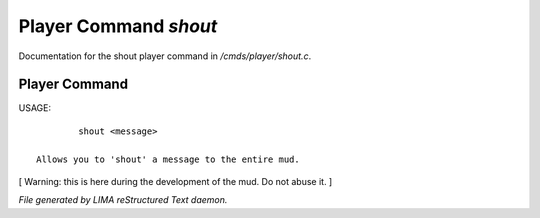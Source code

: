 ***********************
Player Command *shout*
***********************

Documentation for the shout player command in */cmds/player/shout.c*.

Player Command
==============

USAGE::

	 shout <message>

 Allows you to 'shout' a message to the entire mud.

[ Warning: this is here during the development of the mud. Do not abuse it. ]



*File generated by LIMA reStructured Text daemon.*
